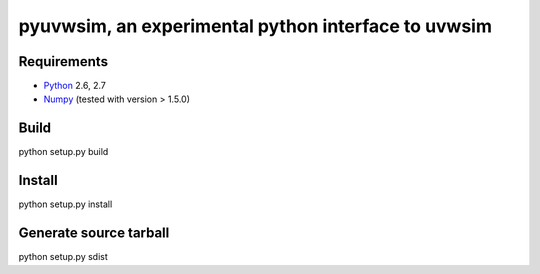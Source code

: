 =========================================================
pyuvwsim, an experimental python interface to uvwsim
=========================================================

Requirements
------------
* `Python <http://www.python.org>`_ 2.6, 2.7
* `Numpy <http:/numpy.scipy.org/>`_ (tested with version > 1.5.0)

Build
-----
python setup.py build

Install
-------
python setup.py install

Generate source tarball
-----------------------
python setup.py sdist
